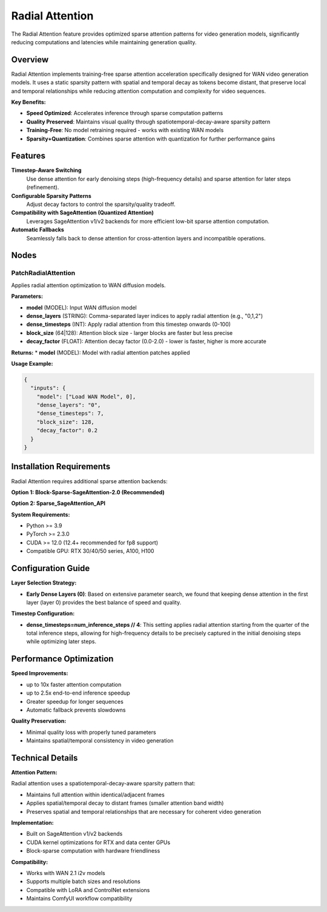 Radial Attention
================

The Radial Attention feature provides optimized sparse attention patterns for video generation models, significantly reducing computations and latencies while maintaining generation quality.

Overview
--------

Radial Attention implements training-free sparse attention acceleration specifically designed for WAN video generation models. It uses a static sparsity pattern with spatial and temporal decay as tokens become distant, that preserve local and temporal relationships while reducing attention computation and complexity for video sequences.

**Key Benefits:**

* **Speed Optimized**: Accelerates inference through sparse computation patterns
* **Quality Preserved**: Maintains visual quality through spatiotemporal-decay-aware sparsity pattern
* **Training-Free**: No model retraining required - works with existing WAN models
* **Sparsity+Quantization**: Combines sparse attention with quantization for further performance gains

Features
--------

**Timestep-Aware Switching**
  Use dense attention for early denoising steps (high-frequency details) and sparse attention for later steps (refinement).

**Configurable Sparsity Patterns**
  Adjust decay factors to control the sparsity/quality tradeoff.

**Compatibility with SageAttention (Quantized Attention)**
  Leverages SageAttention v1/v2 backends for more efficient low-bit sparse attention computation.

**Automatic Fallbacks**
  Seamlessly falls back to dense attention for cross-attention layers and incompatible operations.

Nodes
-----

PatchRadialAttention
~~~~~~~~~~~~~~~~~~~~

Applies radial attention optimization to WAN diffusion models.

**Parameters:**

* **model** (MODEL): Input WAN diffusion model
* **dense_layers** (STRING): Comma-separated layer indices to apply radial attention (e.g., "0,1,2")
* **dense_timesteps** (INT): Apply radial attention from this timestep onwards (0-100)
* **block_size** (64|128): Attention block size - larger blocks are faster but less precise
* **decay_factor** (FLOAT): Attention decay factor (0.0-2.0) - lower is faster, higher is more accurate

**Returns:**
* **model** (MODEL): Model with radial attention patches applied

**Usage Example:**

.. code-block:: json

   {
     "inputs": {
       "model": ["Load WAN Model", 0],
       "dense_layers": "0",
       "dense_timesteps": 7,
       "block_size": 128,
       "decay_factor": 0.2
     }
   }

Installation Requirements
--------------------------

Radial Attention requires additional sparse attention backends:

**Option 1: Block-Sparse-SageAttention-2.0 (Recommended)**

.. code-block:: bash
   git clone https://github.com/thu-ml/SpargeAttn nodes/radial_attn/third_party/Block-Sparse-SageAttention-2.0
   # Navigate to the third-party directory
   cd nodes/radial_attn/third_party/Block-Sparse-SageAttention-2.0

   # Install dependencies
   pip install ninja torch torchvision transformers diffusers einops

   # Install the package
   python setup.py install

**Option 2: Sparse_SageAttention_API**

.. code-block:: bash
   git clone https://github.com/jt-zhang/Sparse_SageAttention_API nodes/radial_attn/third_party/Sparse_SageAttention_API
   # Navigate to the API directory
   cd nodes/radial_attn/third_party/Sparse_SageAttention_API

   # Install the package
   python setup.py install

**System Requirements:**

* Python >= 3.9
* PyTorch >= 2.3.0
* CUDA >= 12.0 (12.4+ recommended for fp8 support)
* Compatible GPU: RTX 30/40/50 series, A100, H100

Configuration Guide
--------------------

**Layer Selection Strategy:**

* **Early Dense Layers (0)**: Based on extensive parameter search, we found that keeping dense attention in the first layer (layer 0) provides the best balance of speed and quality.

**Timestep Configuration:**

* **dense_timesteps=num_inference_steps // 4**:
  This setting applies radial attention starting from the quarter of the total inference steps, allowing for high-frequency details to be precisely captured in the initial denoising steps while optimizing later steps.

Performance Optimization
-------------------------

**Speed Improvements:**

* up to 10x faster attention computation
* up to 2.5x end-to-end inference speedup
* Greater speedup for longer sequences
* Automatic fallback prevents slowdowns

**Quality Preservation:**

* Minimal quality loss with properly tuned parameters
* Maintains spatial/temporal consistency in video generation

Technical Details
-----------------

**Attention Pattern:**

Radial attention uses a spatiotemporal-decay-aware sparsity pattern that:

* Maintains full attention within identical/adjacent frames
* Applies spatial/temporal decay to distant frames (smaller attention band width)
* Preserves spatial and temporal relationships that are necessary for coherent video generation

**Implementation:**

* Built on SageAttention v1/v2 backends
* CUDA kernel optimizations for RTX and data center GPUs
* Block-sparse computation with hardware friendliness

**Compatibility:**

* Works with WAN 2.1 i2v models
* Supports multiple batch sizes and resolutions
* Compatible with LoRA and ControlNet extensions
* Maintains ComfyUI workflow compatibility
